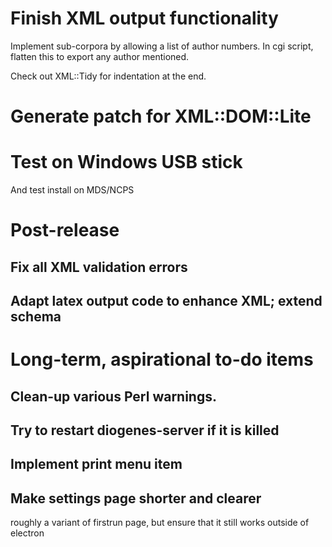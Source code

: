 * Finish XML output functionality

Implement sub-corpora by allowing a list of author numbers.  In cgi script, flatten this to export any author mentioned.

Check out XML::Tidy for indentation at the end.

* Generate patch for XML::DOM::Lite

* Test on Windows USB stick
And test install on MDS/NCPS

* Post-release
** Fix all XML validation errors
** Adapt latex output code to enhance XML; extend schema

* Long-term, aspirational to-do items
** Clean-up various Perl warnings.
** Try to restart diogenes-server if it is killed
** Implement print menu item
** Make settings page shorter and clearer
   roughly a variant of firstrun page, but ensure that it still works outside of electron
